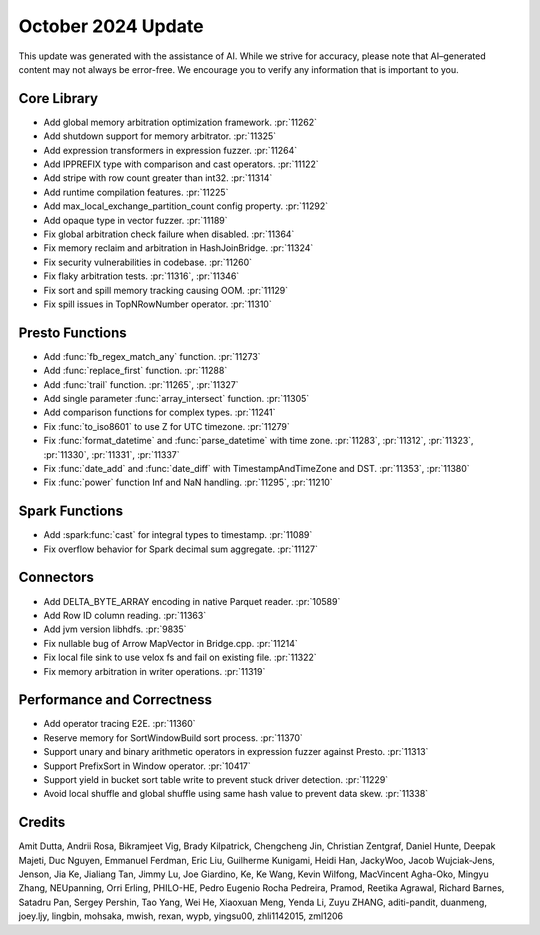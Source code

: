*******************
October 2024 Update
*******************

This update was generated with the assistance of AI. While we strive for accuracy, please note
that AI–generated content may not always be error-free. We encourage you to verify any information
that is important to you.

Core Library
============

* Add global memory arbitration optimization framework. :pr:`11262`
* Add shutdown support for memory arbitrator. :pr:`11325`
* Add expression transformers in expression fuzzer. :pr:`11264`
* Add IPPREFIX type with comparison and cast operators. :pr:`11122`
* Add stripe with row count greater than int32. :pr:`11314`
* Add runtime compilation features. :pr:`11225`
* Add max_local_exchange_partition_count config property. :pr:`11292`
* Add opaque type in vector fuzzer. :pr:`11189`
* Fix global arbitration check failure when disabled. :pr:`11364`
* Fix memory reclaim and arbitration in HashJoinBridge. :pr:`11324`
* Fix security vulnerabilities in codebase. :pr:`11260`
* Fix flaky arbitration tests. :pr:`11316`, :pr:`11346`
* Fix sort and spill memory tracking causing OOM. :pr:`11129`
* Fix spill issues in TopNRowNumber operator. :pr:`11310`

Presto Functions
================

* Add :func:`fb_regex_match_any` function. :pr:`11273`
* Add :func:`replace_first` function. :pr:`11288`
* Add :func:`trail` function. :pr:`11265`, :pr:`11327`
* Add single parameter :func:`array_intersect` function. :pr:`11305`
* Add comparison functions for complex types. :pr:`11241`
* Fix :func:`to_iso8601` to use Z for UTC timezone. :pr:`11279`
* Fix :func:`format_datetime` and :func:`parse_datetime` with time zone. :pr:`11283`, :pr:`11312`, :pr:`11323`, :pr:`11330`, :pr:`11331`, :pr:`11337`
* Fix :func:`date_add` and :func:`date_diff` with TimestampAndTimeZone and DST. :pr:`11353`, :pr:`11380`
* Fix :func:`power` function Inf and NaN handling. :pr:`11295`, :pr:`11210`

Spark Functions
===============

* Add :spark:func:`cast` for integral types to timestamp. :pr:`11089`
* Fix overflow behavior for Spark decimal sum aggregate. :pr:`11127`

Connectors
==========

* Add DELTA_BYTE_ARRAY encoding in native Parquet reader. :pr:`10589`
* Add Row ID column reading. :pr:`11363`
* Add jvm version libhdfs. :pr:`9835`
* Fix nullable bug of Arrow MapVector in Bridge.cpp. :pr:`11214`
* Fix local file sink to use velox fs and fail on existing file. :pr:`11322`
* Fix memory arbitration in writer operations. :pr:`11319`

Performance and Correctness
===========================

* Add operator tracing E2E. :pr:`11360`
* Reserve memory for SortWindowBuild sort process. :pr:`11370`
* Support unary and binary arithmetic operators in expression fuzzer against Presto. :pr:`11313`
* Support PrefixSort in Window operator. :pr:`10417`
* Support yield in bucket sort table write to prevent stuck driver detection. :pr:`11229`
* Avoid local shuffle and global shuffle using same hash value to prevent data skew. :pr:`11338`

Credits
=======

Amit Dutta, Andrii Rosa, Bikramjeet Vig, Brady Kilpatrick, Chengcheng Jin, Christian Zentgraf, Daniel Hunte, Deepak Majeti, Duc Nguyen, Emmanuel Ferdman, Eric Liu, Guilherme Kunigami, Heidi Han, JackyWoo, Jacob Wujciak-Jens, Jenson, Jia Ke, Jialiang Tan, Jimmy Lu, Joe Giardino, Ke, Ke Wang, Kevin Wilfong, MacVincent Agha-Oko, Mingyu Zhang, NEUpanning, Orri Erling, PHILO-HE, Pedro Eugenio Rocha Pedreira, Pramod, Reetika Agrawal, Richard Barnes, Satadru Pan, Sergey Pershin, Tao Yang, Wei He, Xiaoxuan Meng, Yenda Li, Zuyu ZHANG, aditi-pandit, duanmeng, joey.ljy, lingbin, mohsaka, mwish, rexan, wypb, yingsu00, zhli1142015, zml1206
